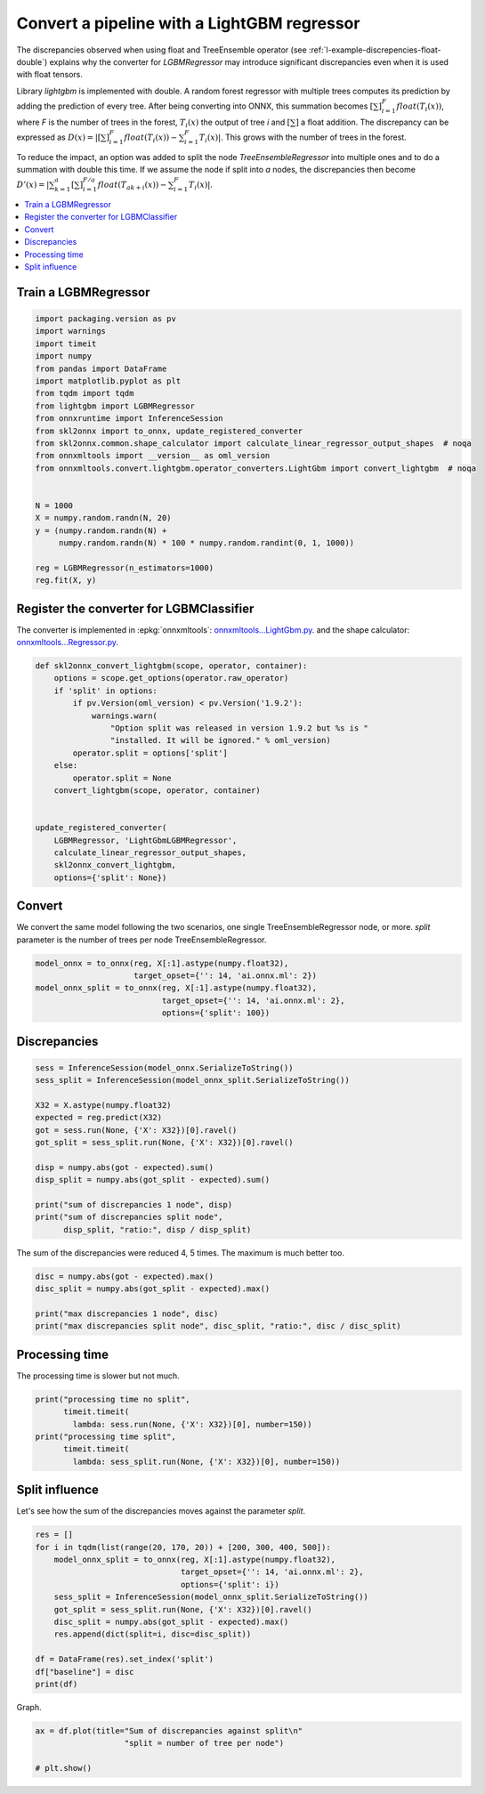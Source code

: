 
.. DO NOT EDIT.
.. THIS FILE WAS AUTOMATICALLY GENERATED BY SPHINX-GALLERY.
.. TO MAKE CHANGES, EDIT THE SOURCE PYTHON FILE:
.. "auto_tutorial\plot_gexternal_lightgbm_reg.py"
.. LINE NUMBERS ARE GIVEN BELOW.

.. only:: html

    .. note::
        :class: sphx-glr-download-link-note

        Click :ref:`here <sphx_glr_download_auto_tutorial_plot_gexternal_lightgbm_reg.py>`
        to download the full example code or to run this example in your browser via Binder

.. rst-class:: sphx-glr-example-title

.. _sphx_glr_auto_tutorial_plot_gexternal_lightgbm_reg.py:


.. _example-lightgbm-reg:

Convert a pipeline with a LightGBM regressor
============================================

.. index:: LightGBM

The discrepancies observed when using float and TreeEnsemble operator
(see :ref:`l-example-discrepencies-float-double`)
explains why the converter for *LGBMRegressor* may introduce significant
discrepancies even when it is used with float tensors.

Library *lightgbm* is implemented with double. A random forest regressor
with multiple trees computes its prediction by adding the prediction of
every tree. After being converting into ONNX, this summation becomes
:math:`\left[\sum\right]_{i=1}^F float(T_i(x))`,
where *F* is the number of trees in the forest,
:math:`T_i(x)` the output of tree *i* and :math:`\left[\sum\right]`
a float addition. The discrepancy can be expressed as
:math:`D(x) = |\left[\sum\right]_{i=1}^F float(T_i(x)) -
\sum_{i=1}^F T_i(x)|`.
This grows with the number of trees in the forest.

To reduce the impact, an option was added to split the node
*TreeEnsembleRegressor* into multiple ones and to do a summation
with double this time. If we assume the node if split into *a* nodes,
the discrepancies then become
:math:`D'(x) = |\sum_{k=1}^a \left[\sum\right]_{i=1}^{F/a}
float(T_{ak + i}(x)) - \sum_{i=1}^F T_i(x)|`.

.. contents::
    :local:

Train a LGBMRegressor
+++++++++++++++++++++

.. GENERATED FROM PYTHON SOURCE LINES 41-64

.. code-block:: default

    import packaging.version as pv
    import warnings
    import timeit
    import numpy
    from pandas import DataFrame
    import matplotlib.pyplot as plt
    from tqdm import tqdm
    from lightgbm import LGBMRegressor
    from onnxruntime import InferenceSession
    from skl2onnx import to_onnx, update_registered_converter
    from skl2onnx.common.shape_calculator import calculate_linear_regressor_output_shapes  # noqa
    from onnxmltools import __version__ as oml_version
    from onnxmltools.convert.lightgbm.operator_converters.LightGbm import convert_lightgbm  # noqa


    N = 1000
    X = numpy.random.randn(N, 20)
    y = (numpy.random.randn(N) +
         numpy.random.randn(N) * 100 * numpy.random.randint(0, 1, 1000))

    reg = LGBMRegressor(n_estimators=1000)
    reg.fit(X, y)






.. raw:: html

    <div class="output_subarea output_html rendered_html output_result">
    <style>#sk-container-id-15 {color: black;background-color: white;}#sk-container-id-15 pre{padding: 0;}#sk-container-id-15 div.sk-toggleable {background-color: white;}#sk-container-id-15 label.sk-toggleable__label {cursor: pointer;display: block;width: 100%;margin-bottom: 0;padding: 0.3em;box-sizing: border-box;text-align: center;}#sk-container-id-15 label.sk-toggleable__label-arrow:before {content: "▸";float: left;margin-right: 0.25em;color: #696969;}#sk-container-id-15 label.sk-toggleable__label-arrow:hover:before {color: black;}#sk-container-id-15 div.sk-estimator:hover label.sk-toggleable__label-arrow:before {color: black;}#sk-container-id-15 div.sk-toggleable__content {max-height: 0;max-width: 0;overflow: hidden;text-align: left;background-color: #f0f8ff;}#sk-container-id-15 div.sk-toggleable__content pre {margin: 0.2em;color: black;border-radius: 0.25em;background-color: #f0f8ff;}#sk-container-id-15 input.sk-toggleable__control:checked~div.sk-toggleable__content {max-height: 200px;max-width: 100%;overflow: auto;}#sk-container-id-15 input.sk-toggleable__control:checked~label.sk-toggleable__label-arrow:before {content: "▾";}#sk-container-id-15 div.sk-estimator input.sk-toggleable__control:checked~label.sk-toggleable__label {background-color: #d4ebff;}#sk-container-id-15 div.sk-label input.sk-toggleable__control:checked~label.sk-toggleable__label {background-color: #d4ebff;}#sk-container-id-15 input.sk-hidden--visually {border: 0;clip: rect(1px 1px 1px 1px);clip: rect(1px, 1px, 1px, 1px);height: 1px;margin: -1px;overflow: hidden;padding: 0;position: absolute;width: 1px;}#sk-container-id-15 div.sk-estimator {font-family: monospace;background-color: #f0f8ff;border: 1px dotted black;border-radius: 0.25em;box-sizing: border-box;margin-bottom: 0.5em;}#sk-container-id-15 div.sk-estimator:hover {background-color: #d4ebff;}#sk-container-id-15 div.sk-parallel-item::after {content: "";width: 100%;border-bottom: 1px solid gray;flex-grow: 1;}#sk-container-id-15 div.sk-label:hover label.sk-toggleable__label {background-color: #d4ebff;}#sk-container-id-15 div.sk-serial::before {content: "";position: absolute;border-left: 1px solid gray;box-sizing: border-box;top: 0;bottom: 0;left: 50%;z-index: 0;}#sk-container-id-15 div.sk-serial {display: flex;flex-direction: column;align-items: center;background-color: white;padding-right: 0.2em;padding-left: 0.2em;position: relative;}#sk-container-id-15 div.sk-item {position: relative;z-index: 1;}#sk-container-id-15 div.sk-parallel {display: flex;align-items: stretch;justify-content: center;background-color: white;position: relative;}#sk-container-id-15 div.sk-item::before, #sk-container-id-15 div.sk-parallel-item::before {content: "";position: absolute;border-left: 1px solid gray;box-sizing: border-box;top: 0;bottom: 0;left: 50%;z-index: -1;}#sk-container-id-15 div.sk-parallel-item {display: flex;flex-direction: column;z-index: 1;position: relative;background-color: white;}#sk-container-id-15 div.sk-parallel-item:first-child::after {align-self: flex-end;width: 50%;}#sk-container-id-15 div.sk-parallel-item:last-child::after {align-self: flex-start;width: 50%;}#sk-container-id-15 div.sk-parallel-item:only-child::after {width: 0;}#sk-container-id-15 div.sk-dashed-wrapped {border: 1px dashed gray;margin: 0 0.4em 0.5em 0.4em;box-sizing: border-box;padding-bottom: 0.4em;background-color: white;}#sk-container-id-15 div.sk-label label {font-family: monospace;font-weight: bold;display: inline-block;line-height: 1.2em;}#sk-container-id-15 div.sk-label-container {text-align: center;}#sk-container-id-15 div.sk-container {/* jupyter's `normalize.less` sets `[hidden] { display: none; }` but bootstrap.min.css set `[hidden] { display: none !important; }` so we also need the `!important` here to be able to override the default hidden behavior on the sphinx rendered scikit-learn.org. See: https://github.com/scikit-learn/scikit-learn/issues/21755 */display: inline-block !important;position: relative;}#sk-container-id-15 div.sk-text-repr-fallback {display: none;}</style><div id="sk-container-id-15" class="sk-top-container"><div class="sk-text-repr-fallback"><pre>LGBMRegressor(n_estimators=1000)</pre><b>In a Jupyter environment, please rerun this cell to show the HTML representation or trust the notebook. <br />On GitHub, the HTML representation is unable to render, please try loading this page with nbviewer.org.</b></div><div class="sk-container" hidden><div class="sk-item"><div class="sk-estimator sk-toggleable"><input class="sk-toggleable__control sk-hidden--visually" id="sk-estimator-id-56" type="checkbox" checked><label for="sk-estimator-id-56" class="sk-toggleable__label sk-toggleable__label-arrow">LGBMRegressor</label><div class="sk-toggleable__content"><pre>LGBMRegressor(n_estimators=1000)</pre></div></div></div></div></div>
    </div>
    <br />
    <br />

.. GENERATED FROM PYTHON SOURCE LINES 65-76

Register the converter for LGBMClassifier
+++++++++++++++++++++++++++++++++++++++++

The converter is implemented in :epkg:`onnxmltools`:
`onnxmltools...LightGbm.py
<https://github.com/onnx/onnxmltools/blob/master/onnxmltools/convert/
lightgbm/operator_converters/LightGbm.py>`_.
and the shape calculator:
`onnxmltools...Regressor.py
<https://github.com/onnx/onnxmltools/blob/master/onnxmltools/convert/
lightgbm/shape_calculators/Regressor.py>`_.

.. GENERATED FROM PYTHON SOURCE LINES 76-97

.. code-block:: default



    def skl2onnx_convert_lightgbm(scope, operator, container):
        options = scope.get_options(operator.raw_operator)
        if 'split' in options:
            if pv.Version(oml_version) < pv.Version('1.9.2'):
                warnings.warn(
                    "Option split was released in version 1.9.2 but %s is "
                    "installed. It will be ignored." % oml_version)
            operator.split = options['split']
        else:
            operator.split = None
        convert_lightgbm(scope, operator, container)


    update_registered_converter(
        LGBMRegressor, 'LightGbmLGBMRegressor',
        calculate_linear_regressor_output_shapes,
        skl2onnx_convert_lightgbm,
        options={'split': None})








.. GENERATED FROM PYTHON SOURCE LINES 98-104

Convert
+++++++

We convert the same model following the two scenarios, one single
TreeEnsembleRegressor node, or more. *split* parameter is the number of
trees per node TreeEnsembleRegressor.

.. GENERATED FROM PYTHON SOURCE LINES 104-111

.. code-block:: default


    model_onnx = to_onnx(reg, X[:1].astype(numpy.float32),
                         target_opset={'': 14, 'ai.onnx.ml': 2})
    model_onnx_split = to_onnx(reg, X[:1].astype(numpy.float32),
                               target_opset={'': 14, 'ai.onnx.ml': 2},
                               options={'split': 100})








.. GENERATED FROM PYTHON SOURCE LINES 112-114

Discrepancies
+++++++++++++

.. GENERATED FROM PYTHON SOURCE LINES 114-130

.. code-block:: default


    sess = InferenceSession(model_onnx.SerializeToString())
    sess_split = InferenceSession(model_onnx_split.SerializeToString())

    X32 = X.astype(numpy.float32)
    expected = reg.predict(X32)
    got = sess.run(None, {'X': X32})[0].ravel()
    got_split = sess_split.run(None, {'X': X32})[0].ravel()

    disp = numpy.abs(got - expected).sum()
    disp_split = numpy.abs(got_split - expected).sum()

    print("sum of discrepancies 1 node", disp)
    print("sum of discrepancies split node",
          disp_split, "ratio:", disp / disp_split)





.. rst-class:: sphx-glr-script-out

 Out:

 .. code-block:: none

    sum of discrepancies 1 node 0.00011677806003327501
    sum of discrepancies split node 4.402241789117978e-05 ratio: 2.6526952772549177




.. GENERATED FROM PYTHON SOURCE LINES 131-133

The sum of the discrepancies were reduced 4, 5 times.
The maximum is much better too.

.. GENERATED FROM PYTHON SOURCE LINES 133-140

.. code-block:: default


    disc = numpy.abs(got - expected).max()
    disc_split = numpy.abs(got_split - expected).max()

    print("max discrepancies 1 node", disc)
    print("max discrepancies split node", disc_split, "ratio:", disc / disc_split)





.. rst-class:: sphx-glr-script-out

 Out:

 .. code-block:: none

    max discrepancies 1 node 1.0208151959290035e-06
    max discrepancies split node 3.5547470744745624e-07 ratio: 2.8716957199546838




.. GENERATED FROM PYTHON SOURCE LINES 141-145

Processing time
+++++++++++++++

The processing time is slower but not much.

.. GENERATED FROM PYTHON SOURCE LINES 145-153

.. code-block:: default


    print("processing time no split",
          timeit.timeit(
            lambda: sess.run(None, {'X': X32})[0], number=150))
    print("processing time split",
          timeit.timeit(
            lambda: sess_split.run(None, {'X': X32})[0], number=150))





.. rst-class:: sphx-glr-script-out

 Out:

 .. code-block:: none

    processing time no split 0.7822519999999997
    processing time split 0.8093972000000065




.. GENERATED FROM PYTHON SOURCE LINES 154-159

Split influence
+++++++++++++++

Let's see how the sum of the discrepancies moves against
the parameter *split*.

.. GENERATED FROM PYTHON SOURCE LINES 159-174

.. code-block:: default


    res = []
    for i in tqdm(list(range(20, 170, 20)) + [200, 300, 400, 500]):
        model_onnx_split = to_onnx(reg, X[:1].astype(numpy.float32),
                                   target_opset={'': 14, 'ai.onnx.ml': 2},
                                   options={'split': i})
        sess_split = InferenceSession(model_onnx_split.SerializeToString())
        got_split = sess_split.run(None, {'X': X32})[0].ravel()
        disc_split = numpy.abs(got_split - expected).max()
        res.append(dict(split=i, disc=disc_split))

    df = DataFrame(res).set_index('split')
    df["baseline"] = disc
    print(df)





.. rst-class:: sphx-glr-script-out

 Out:

 .. code-block:: none

      0%|                                                           | 0/12 [00:00<?, ?it/s]      8%|####2                                              | 1/12 [00:02<00:24,  2.25s/it]     17%|########5                                          | 2/12 [00:04<00:22,  2.25s/it]     25%|############7                                      | 3/12 [00:06<00:19,  2.15s/it]     33%|#################                                  | 4/12 [00:08<00:17,  2.17s/it]     42%|#####################2                             | 5/12 [00:10<00:14,  2.11s/it]     50%|#########################5                         | 6/12 [00:12<00:12,  2.14s/it]     58%|#############################7                     | 7/12 [00:14<00:10,  2.09s/it]     67%|##################################                 | 8/12 [00:17<00:08,  2.10s/it]     75%|######################################2            | 9/12 [00:18<00:06,  2.05s/it]     83%|#########################################6        | 10/12 [00:21<00:04,  2.08s/it]     92%|#############################################8    | 11/12 [00:23<00:02,  2.04s/it]    100%|##################################################| 12/12 [00:25<00:00,  2.05s/it]    100%|##################################################| 12/12 [00:25<00:00,  2.10s/it]
                   disc  baseline
    split                        
    20     1.730885e-07  0.000001
    40     1.790506e-07  0.000001
    60     2.863737e-07  0.000001
    80     2.863737e-07  0.000001
    100    3.554747e-07  0.000001
    120    4.524478e-07  0.000001
    140    4.174692e-07  0.000001
    160    3.860974e-07  0.000001
    200    3.477843e-07  0.000001
    300    5.396620e-07  0.000001
    400    8.225882e-07  0.000001
    500    6.640952e-07  0.000001




.. GENERATED FROM PYTHON SOURCE LINES 175-176

Graph.

.. GENERATED FROM PYTHON SOURCE LINES 176-181

.. code-block:: default


    ax = df.plot(title="Sum of discrepancies against split\n"
                       "split = number of tree per node")

    # plt.show()



.. image-sg:: /auto_tutorial/images/sphx_glr_plot_gexternal_lightgbm_reg_001.png
   :alt: Sum of discrepancies against split split = number of tree per node
   :srcset: /auto_tutorial/images/sphx_glr_plot_gexternal_lightgbm_reg_001.png
   :class: sphx-glr-single-img






.. rst-class:: sphx-glr-timing

   **Total running time of the script:** ( 0 minutes  31.683 seconds)


.. _sphx_glr_download_auto_tutorial_plot_gexternal_lightgbm_reg.py:


.. only :: html

 .. container:: sphx-glr-footer
    :class: sphx-glr-footer-example


  .. container:: binder-badge

    .. image:: images/binder_badge_logo.svg
      :target: https://mybinder.org/v2/gh/onnx/onnx.ai/sklearn-onnx//master?filepath=auto_examples/auto_tutorial/plot_gexternal_lightgbm_reg.ipynb
      :alt: Launch binder
      :width: 150 px


  .. container:: sphx-glr-download sphx-glr-download-python

     :download:`Download Python source code: plot_gexternal_lightgbm_reg.py <plot_gexternal_lightgbm_reg.py>`



  .. container:: sphx-glr-download sphx-glr-download-jupyter

     :download:`Download Jupyter notebook: plot_gexternal_lightgbm_reg.ipynb <plot_gexternal_lightgbm_reg.ipynb>`


.. only:: html

 .. rst-class:: sphx-glr-signature

    `Gallery generated by Sphinx-Gallery <https://sphinx-gallery.github.io>`_
